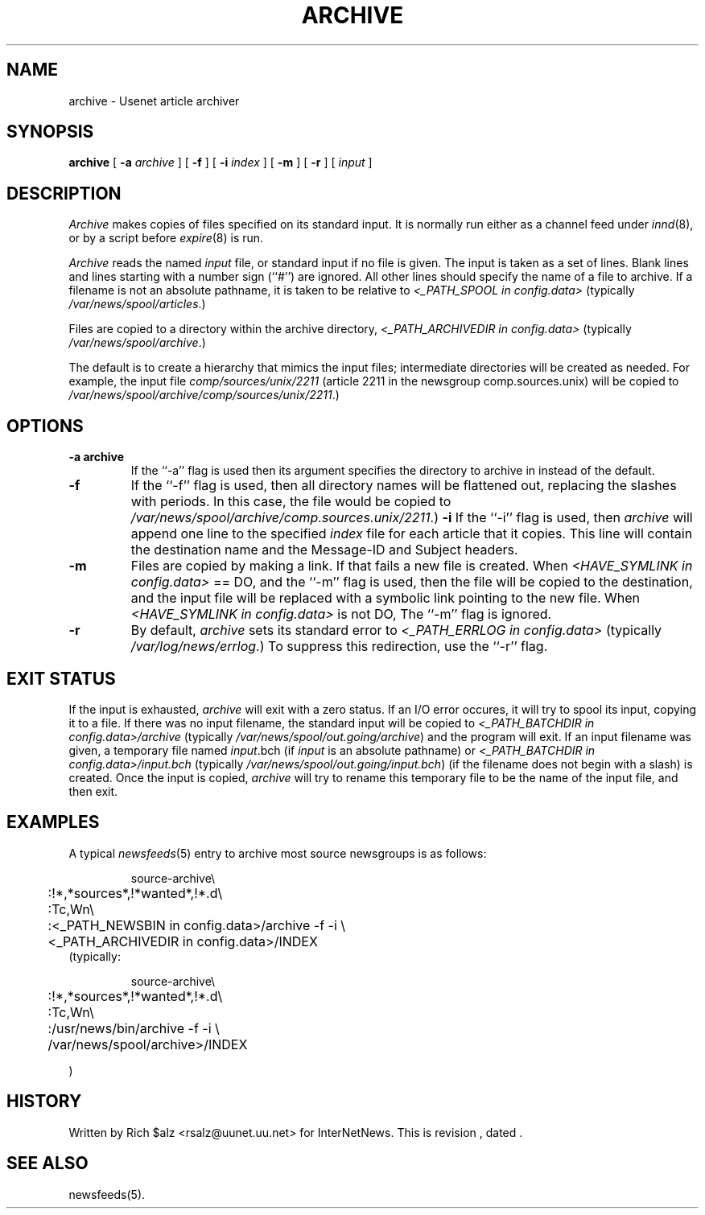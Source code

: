 .\" $Revision$
.TH ARCHIVE 8
.SH NAME
archive \- Usenet article archiver
.SH SYNOPSIS
.B archive
[
.BI \-a " archive"
]
[
.B \-f
]
[
.BI \-i " index"
]
[
.B \-m
]
[
.B \-r
]
[
.I input
]
.SH DESCRIPTION
.I Archive
makes copies of files specified on its standard input.
It is normally run either as a channel feed under
.IR innd (8),
or by a script before
.IR expire (8)
is run.
.PP
.I Archive
reads the named
.I input
file, or standard input if no file is given.
The input is taken as a set of lines.
Blank lines and lines starting with a number sign (``#'') are ignored.
All other lines should specify the name of a file to archive.
If a filename is not an absolute pathname, it is taken to be relative to
.I <_PATH_SPOOL in config.data>
(typically
.\" =()<.IR @<typ_PATH_SPOOL>@ .)>()=
.IR /var/news/spool/articles .)

.PP
Files are copied to a directory within the archive directory,
.I <_PATH_ARCHIVEDIR in config.data>
(typically
.\" =()<.IR @<typ_PATH_ARCHIVEDIR>@ .)>()=
.IR /var/news/spool/archive .)

The default is to create a hierarchy that mimics the input files;
intermediate directories will be created as needed.
For example, the input file
.I comp/sources/unix/2211
(article 2211 in the newsgroup comp.sources.unix) will be copied to
.\" =()<.IR @<typ_PATH_ARCHIVEDIR>@/comp/sources/unix/2211 .)>()=
.IR /var/news/spool/archive/comp/sources/unix/2211 .)
.SH OPTIONS
.TP
.B \-a archive
If the ``\-a'' flag is used then its argument specifies the directory to
archive in instead of the default.
.TP
.B \-f
If the ``\-f'' flag is used, then all directory names will be
flattened out, replacing the slashes with periods.
In this case, the file would be copied to
.\" =()<.IR @<typ_PATH_ARCHIVEDIR>@/comp.sources.unix/2211 .)>()=
.IR /var/news/spool/archive/comp.sources.unix/2211 .)
.B \-i
If the ``\-i'' flag is used, then
.I archive
will append one line to the specified
.I index
file for each article that it copies.
This line will contain the destination name and the Message-ID and
Subject headers.
.TP
.B \-m
Files are copied by making a link.
If that fails a new file is created.
When
.I <HAVE_SYMLINK in config.data>
== DO, and the ``\-m'' flag is used, then the file will be copied to the
destination, and the input file will be replaced with a symbolic
link pointing to the new file.
When
.I <HAVE_SYMLINK in config.data>
is not DO, 
The ``\-m'' flag is ignored.
.TP 
.B \-r
By default,
.I archive
sets its standard error to
.I <_PATH_ERRLOG in config.data> 
(typically
.\" =()<.IR @<typ_PATH_ERRLOG>@ .)>()=
.IR /var/log/news/errlog .)
To suppress this redirection, use the ``\-r'' flag.
.SH EXIT STATUS
If the input is exhausted,
.I archive
will exit with a zero status.
If an I/O error occures, it will try to spool its input, copying it to a file.
If there was no input filename, the standard input will be copied to
.I <_PATH_BATCHDIR in config.data>/archive
(typically
.\" =()<.IR @<typ_PATH_BATCHDIR>@/archive )>()=
.IR /var/news/spool/out.going/archive )
and the program will exit.
If an input filename was given, a temporary file named
.IR input .bch
(if
.I input
is an absolute pathname)
or
.I <_PATH_BATCHDIR in config.data>/input.bch
(typically
.\" =()<.IR @<typ_PATH_BATCHDIR>@/input.bch )>()=
.IR /var/news/spool/out.going/input.bch )
(if the filename does not begin with a slash) is created.
Once the input is copied,
.I archive
will try to rename this temporary file to be the name of the input file,
and then exit.

.SH EXAMPLES
A typical
.IR newsfeeds (5)
entry to archive most source newsgroups is as follows:
.PP
.RS
.nf
source-archive\e
	:!*,*sources*,!*wanted*,!*.d\e
	:Tc,Wn\e
	:<_PATH_NEWSBIN in config.data>/archive \-f \-i \e
	    <_PATH_ARCHIVEDIR in config.data>/INDEX
.fi
.RE
(typically:
.PP
.RS
.nf
.\" =()<.ds R$ @<typ_PATH_NEWSBIN>@>()=
.ds R$ /usr/news/bin
source-archive\e
	:!*,*sources*,!*wanted*,!*.d\e
	:Tc,Wn\e
	:\*(R$/archive \-f \-i \e
.\" =()<	    @<typ_PATH_ARCHIVEDIR>@>/INDEX>()=
	    /var/news/spool/archive>/INDEX

.fi
.RE
)

.SH HISTORY
Written by Rich $alz <rsalz@uunet.uu.net> for InterNetNews.
.de R$
This is revision \\$3, dated \\$4.
..
.R$ $Id$
.SH "SEE ALSO"
newsfeeds(5).
